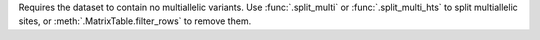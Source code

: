 Requires the dataset to contain no multiallelic variants.
Use :func:`.split_multi` or :func:`.split_multi_hts` to split
multiallelic sites, or :meth:`.MatrixTable.filter_rows` to remove
them.